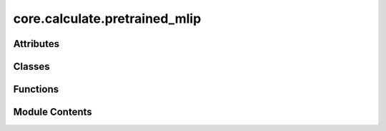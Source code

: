 core.calculate.pretrained_mlip
==============================

.. py:module:: core.calculate.pretrained_mlip

.. autoapi-nested-parse::

   Copyright (c) Meta Platforms, Inc. and affiliates.

   This source code is licensed under the MIT license found in the
   LICENSE file in the root directory of this source tree.



Attributes
----------

.. autoapisummary::

   core.calculate.pretrained_mlip._MODEL_CKPTS
   core.calculate.pretrained_mlip.available_models


Classes
-------

.. autoapisummary::

   core.calculate.pretrained_mlip.HuggingFaceCheckpoint
   core.calculate.pretrained_mlip.PretrainedModels


Functions
---------

.. autoapisummary::

   core.calculate.pretrained_mlip.get_predict_unit
   core.calculate.pretrained_mlip.get_isolated_atomic_energies


Module Contents
---------------

.. py:class:: HuggingFaceCheckpoint

   .. py:attribute:: filename
      :type:  str


   .. py:attribute:: repo_id
      :type:  Literal['facebook/UMA']


   .. py:attribute:: subfolder
      :type:  str | None
      :value: None



   .. py:attribute:: revision
      :type:  str | None
      :value: None



   .. py:attribute:: atom_refs
      :type:  dict | None
      :value: None



.. py:class:: PretrainedModels

   .. py:attribute:: checkpoints
      :type:  dict[str, HuggingFaceCheckpoint]


.. py:data:: _MODEL_CKPTS

.. py:data:: available_models

.. py:function:: get_predict_unit(model_name: str, inference_settings: fairchem.core.units.mlip_unit.InferenceSettings | str = 'default', overrides: dict | None = None, device: Literal['cuda', 'cpu'] | None = None, cache_dir: str = CACHE_DIR) -> fairchem.core.units.mlip_unit.MLIPPredictUnit

   Retrieves a prediction unit for a specified model.

   :param model_name: Name of the model to load from available pretrained models.
   :param inference_settings: Settings for inference. Can be "default" (general purpose) or "turbo"
                              (optimized for speed but requires fixed atomic composition). Advanced use cases can
                              use a custom InferenceSettings object.
   :param overrides: Optional dictionary of settings to override default inference settings.
   :param device: Optional torch device to load the model onto. If None, uses the default device.
   :param cache_dir: Path to folder where model files will be stored. Default is "~/.cache/fairchem"

   :returns: An initialized MLIPPredictUnit ready for making predictions.

   :raises KeyError: If the specified model_name is not found in available models.


.. py:function:: get_isolated_atomic_energies(model_name: str, cache_dir: str = CACHE_DIR) -> dict

   Retrieves the isolated atomic energies for use with single atom systems into the CACHE_DIR

   :param model_name: Name of the model to load from available pretrained models.
   :param cache_dir: Path to folder where files will be stored. Default is "~/.cache/fairchem"

   :returns: Atomic element reference data

   :raises KeyError: If the specified model_name is not found in available models.


